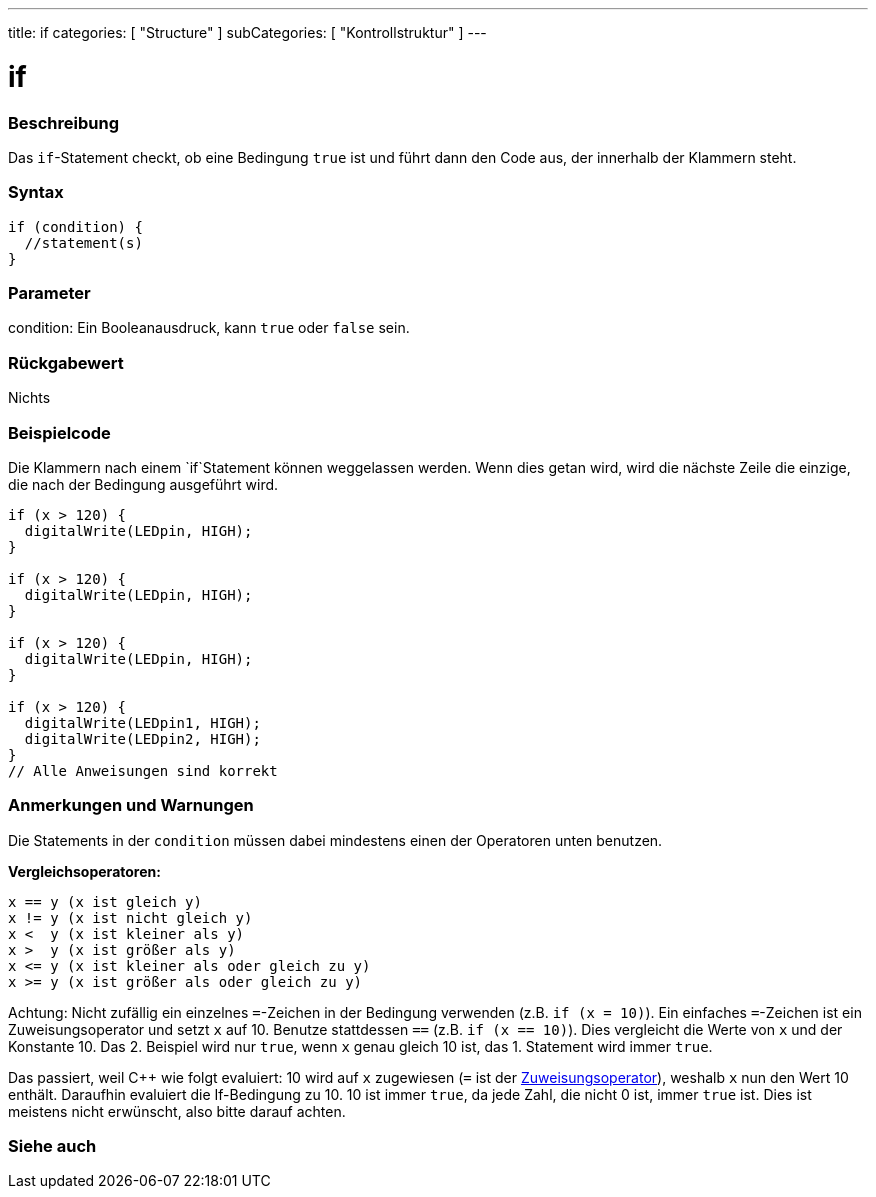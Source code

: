 ---
title: if
categories: [ "Structure" ]
subCategories: [ "Kontrollstruktur" ]
---





= if


// OVERVIEW SECTION STARTS
[#overview]
--
[float]
=== Beschreibung
Das `if`-Statement checkt, ob eine Bedingung `true` ist und führt dann den Code aus, der innerhalb der Klammern steht.
[%hardbreaks]

[float]
=== Syntax
[source,arduino]
----
if (condition) {
  //statement(s)
}
----

[float]
=== Parameter
condition: Ein Booleanausdruck, kann `true` oder `false` sein.

[float]
=== Rückgabewert
Nichts

[float]
=== Beispielcode
// Describe what the example code is all about and add relevant code   ►►►►► THIS SECTION IS MANDATORY ◄◄◄◄◄

Die Klammern nach einem `if`Statement können weggelassen werden. Wenn dies getan wird, wird die nächste Zeile die einzige, die nach der Bedingung
ausgeführt wird.
[%hardbreaks]

[source,arduino]
----
if (x > 120) {
  digitalWrite(LEDpin, HIGH);
}

if (x > 120) {
  digitalWrite(LEDpin, HIGH);
}

if (x > 120) {
  digitalWrite(LEDpin, HIGH);
}

if (x > 120) {
  digitalWrite(LEDpin1, HIGH);
  digitalWrite(LEDpin2, HIGH);
}
// Alle Anweisungen sind korrekt
----
[%hardbreaks]


[float]
=== Anmerkungen und Warnungen
Die Statements in der `condition` müssen dabei mindestens einen der Operatoren unten benutzen.
[%hardbreaks]

*Vergleichsoperatoren:*

 x == y (x ist gleich y)
 x != y (x ist nicht gleich y)
 x <  y (x ist kleiner als y)
 x >  y (x ist größer als y)
 x <= y (x ist kleiner als oder gleich zu y)
 x >= y (x ist größer als oder gleich zu y)

Achtung: Nicht zufällig ein einzelnes `=`-Zeichen in der Bedingung verwenden (z.B. `if (x = 10)`). Ein einfaches `=`-Zeichen ist ein Zuweisungsoperator und setzt `x` auf 10.
Benutze stattdessen `==` (z.B. `if (x == 10)`). Dies vergleicht die Werte von `x` und der Konstante 10. Das 2. Beispiel wird nur `true`, wenn `x` genau gleich 10 ist, das
1. Statement wird immer `true`.
 
Das passiert, weil C++ wie folgt evaluiert: 10 wird auf `x` zugewiesen (`=` ist der http://arduino.cc/en/Reference/Assignment[Zuweisungsoperator^]), weshalb `x` nun den Wert 10
enthält. Daraufhin evaluiert die If-Bedingung zu 10. 10 ist immer `true`, da jede Zahl, die nicht 0 ist, immer `true` ist. Dies ist meistens nicht erwünscht, also bitte darauf achten.
[%hardbreaks]

--
// HOW TO USE SECTION ENDS




// SEE ALSO SECTION BEGINS
[#see_also]
--

[float]
=== Siehe auch

[role="language"]

--
// SEE ALSO SECTION ENDS
